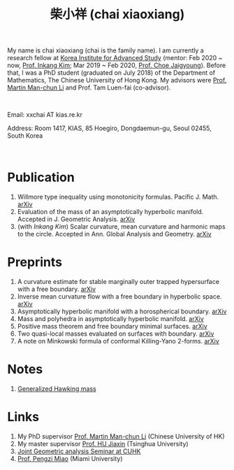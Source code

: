 #+title: 柴小祥 (chai xiaoxiang)
#+options: toc:nil
#+HTML_HEAD: <link rel="stylesheet" type="text/css" href="style.css" />
#+OPTIONS: \n:t
#+OPTIONS: num:nil

My name is chai xiaoxiang (chai is the family name). I am currently a research fellow at [[http://kias.re.kr][Korea Institute for Advanced Study]] (mentor: Feb 2020 ~ now, [[https://www.researchgate.net/profile/Inkang_Kim][Prof. Inkang Kim]]; Mar 2019 ~ Feb 2020, [[http://newton.kias.re.kr/~choe/][Prof. Choe Jaigyoung]]). Before that, I was a PhD student (graduated on July 2018) of the Department of Mathematics, The Chinese University of Hong Kong. My advisors were [[http://www.math.cuhk.edu.hk/~martinli/][Prof. Martin Man-chun Li]] and Prof. Tam Luen-fai (co-advisor).
#+HTML: <br>
       Email: xxchai AT kias.re.kr

       Address: Room 1417, KIAS, 85 Hoegiro, Dongdaemun-gu, Seoul 02455, South Korea

#+HTML: <br>
* Publication

  3. Willmore type inequality using monotonicity formulas. Pacific J. Math. [[https://arxiv.org/abs/1811.05617][arXiv]]
  3. Evaluation of the mass of an asymptotically hyperbolic manifold. Accepted in J. Geometric Analysis. [[https://arxiv.org/abs/1811.09778][arXiv]]
  7. (with /Inkang Kim/) Scalar curvature, mean curvature and harmonic maps to the circle. Accepted in Ann. Global Analysis and Geometry.  [[https://arxiv.org/abs/2103.09737][arXiv]]
 
* Preprints

  9. A curvature estimate for stable marginally outer trapped hypersurface with a free boundary. [[https://arxiv.org/abs/2205.05890v1][arXiv]] 
  8. Inverse mean curvature flow with a free boundary in hyperbolic space. [[https://arxiv.org/abs/2203.08467][arXiv]]
  4. Asymptotically hyperbolic manifold with a horospherical boundary. [[https://arxiv.org/abs/2102.08889][arXiv]]
  5. Mass and polyhedra in asymptotically hyperbolic manifold. [[https://arxiv.org/abs/2102.10715][arXiv]]
  1. Positive mass theorem and free boundary minimal surfaces. [[https://arxiv.org/abs/1811.06254][arXiv]]
  2. Two quasi-local masses evaluated on surfaces with boundary. [[https://arxiv.org/abs/1811.06168][arXiv]]
  3. A note on Minkowski formula of conformal Killing-Yano 2-forms. [[https://arxiv.org/abs/2101.08966][arXiv]]
    
* Notes
  1. [[https://chxiaoxn.github.io/hawking-free-boundary-general.html][Generalized Hawking mass]]

* Links

1. My PhD supervisor [[http://www.math.cuhk.edu.hk/~martinli/][Prof. Martin Man-chun Li]] (Chinese University of HK)
2. My master supervisor [[https://www.researchgate.net/profile/Jiaxin_Hu2][Prof. HU Jiaxin]] (Tsinghua University) 
3. [[http://www.math.cuhk.edu.hk/~martinli/seminars.html][Joint Geometric analysis Seminar at CUHK]]
5. [[http://www.math.miami.edu/~pengzim/][Prof. Pengzi Miao]] (Miami University)
